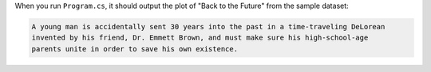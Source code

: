When you run ``Program.cs``, it should output the plot of "Back to the Future" from
the sample dataset:

.. code-block:: json

   A young man is accidentally sent 30 years into the past in a time-traveling DeLorean
   invented by his friend, Dr. Emmett Brown, and must make sure his high-school-age
   parents unite in order to save his own existence.
